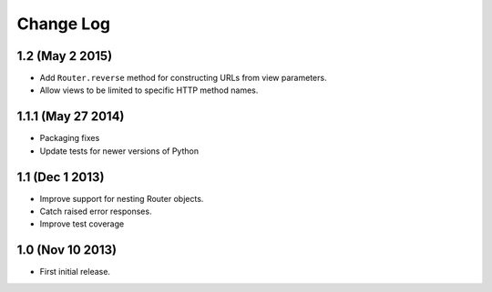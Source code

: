 
Change Log
==========

1.2 (May 2 2015)
---------

* Add ``Router.reverse`` method for constructing URLs from view parameters.
* Allow views to be limited to specific HTTP method names.

1.1.1 (May 27 2014)
-------------------

* Packaging fixes
* Update tests for newer versions of Python

1.1 (Dec 1 2013)
----------------

* Improve support for nesting Router objects.
* Catch raised error responses.
* Improve test coverage

1.0 (Nov 10 2013)
-----------------

* First initial release.
